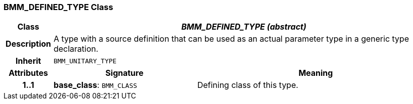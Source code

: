 === BMM_DEFINED_TYPE Class

[cols="^1,3,5"]
|===
h|*Class*
2+^h|*_BMM_DEFINED_TYPE (abstract)_*

h|*Description*
2+a|A type with a source definition that can be used as an actual parameter type in a generic type declaration.

h|*Inherit*
2+|`BMM_UNITARY_TYPE`

h|*Attributes*
^h|*Signature*
^h|*Meaning*

h|*1..1*
|*base_class*: `BMM_CLASS`
a|Defining class of this type.
|===
